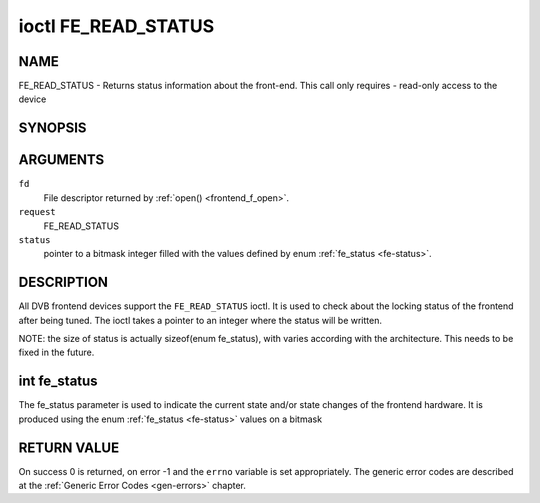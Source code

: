 .. -*- coding: utf-8; mode: rst -*-

.. _FE_READ_STATUS:

********************
ioctl FE_READ_STATUS
********************

NAME
====

FE_READ_STATUS - Returns status information about the front-end. This call only requires - read-only access to the device

SYNOPSIS
========

.. cpp:function:: int ioctl( int fd, int request, unsigned int *status )


ARGUMENTS
=========

``fd``
    File descriptor returned by :ref:`open() <frontend_f_open>`.

``request``
    FE_READ_STATUS

``status``
    pointer to a bitmask integer filled with the values defined by enum
    :ref:`fe_status <fe-status>`.


DESCRIPTION
===========

All DVB frontend devices support the ``FE_READ_STATUS`` ioctl. It is
used to check about the locking status of the frontend after being
tuned. The ioctl takes a pointer to an integer where the status will be
written.

NOTE: the size of status is actually sizeof(enum fe_status), with
varies according with the architecture. This needs to be fixed in the
future.


.. _fe-status-t:

int fe_status
=============

The fe_status parameter is used to indicate the current state and/or
state changes of the frontend hardware. It is produced using the enum
:ref:`fe_status <fe-status>` values on a bitmask


.. _fe-status:

.. flat-table:: enum fe_status
    :header-rows:  1
    :stub-columns: 0


    -  .. row 1

       -  ID

       -  Description

    -  .. row 2

       -  .. _`FE-HAS-SIGNAL`:

	  ``FE_HAS_SIGNAL``

       -  The frontend has found something above the noise level

    -  .. row 3

       -  .. _`FE-HAS-CARRIER`:

	  ``FE_HAS_CARRIER``

       -  The frontend has found a DVB signal

    -  .. row 4

       -  .. _`FE-HAS-VITERBI`:

	  ``FE_HAS_VITERBI``

       -  The frontend FEC inner coding (Viterbi, LDPC or other inner code)
	  is stable

    -  .. row 5

       -  .. _`FE-HAS-SYNC`:

	  ``FE_HAS_SYNC``

       -  Synchronization bytes was found

    -  .. row 6

       -  .. _`FE-HAS-LOCK`:

	  ``FE_HAS_LOCK``

       -  The DVB were locked and everything is working

    -  .. row 7

       -  .. _`FE-TIMEDOUT`:

	  ``FE_TIMEDOUT``

       -  no lock within the last about 2 seconds

    -  .. row 8

       -  .. _`FE-REINIT`:

	  ``FE_REINIT``

       -  The frontend was reinitialized, application is recommended to
	  reset DiSEqC, tone and parameters

RETURN VALUE
============

On success 0 is returned, on error -1 and the ``errno`` variable is set
appropriately. The generic error codes are described at the
:ref:`Generic Error Codes <gen-errors>` chapter.
